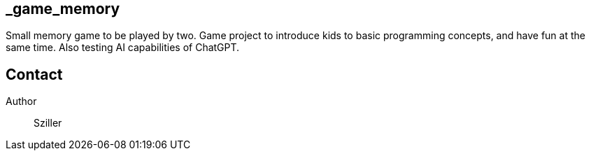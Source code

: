 == _game_memory
Small memory game to be played by two.
Game project to introduce kids to basic programming concepts, and have fun at the same time.
Also testing AI capabilities of ChatGPT. 

== Contact
Author:: Sziller
